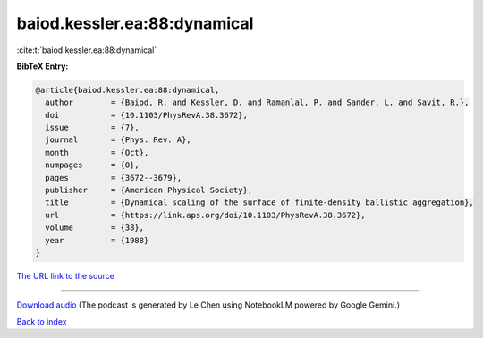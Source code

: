 baiod.kessler.ea:88:dynamical
=============================

:cite:t:`baiod.kessler.ea:88:dynamical`

**BibTeX Entry:**

.. code-block:: bibtex

   @article{baiod.kessler.ea:88:dynamical,
     author        = {Baiod, R. and Kessler, D. and Ramanlal, P. and Sander, L. and Savit, R.},
     doi           = {10.1103/PhysRevA.38.3672},
     issue         = {7},
     journal       = {Phys. Rev. A},
     month         = {Oct},
     numpages      = {0},
     pages         = {3672--3679},
     publisher     = {American Physical Society},
     title         = {Dynamical scaling of the surface of finite-density ballistic aggregation},
     url           = {https://link.aps.org/doi/10.1103/PhysRevA.38.3672},
     volume        = {38},
     year          = {1988}
   }

`The URL link to the source <https://link.aps.org/doi/10.1103/PhysRevA.38.3672>`__




.. raw:: html

   <div style="margin-top: 1em; margin-bottom: 1em;">
     <audio controls>
       <source src="../baiod_kessler_ea-88-dynamical.wav" type="audio/wav">
       <p>Your browser does not support the audio element. Please download the audio file instead.</p>
     </audio>
   </div>

----

`Download audio <../baiod_kessler_ea-88-dynamical.wav>`__ (The podcast is generated by Le Chen using NotebookLM powered by Google Gemini.)

`Back to index <../By-Cite-Keys.html>`__
